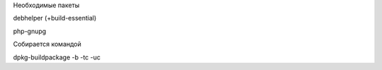 Необходимые пакеты

debhelper (+build-essential)

php-gnupg

Собирается командой

dpkg-buildpackage -b -tc -uc